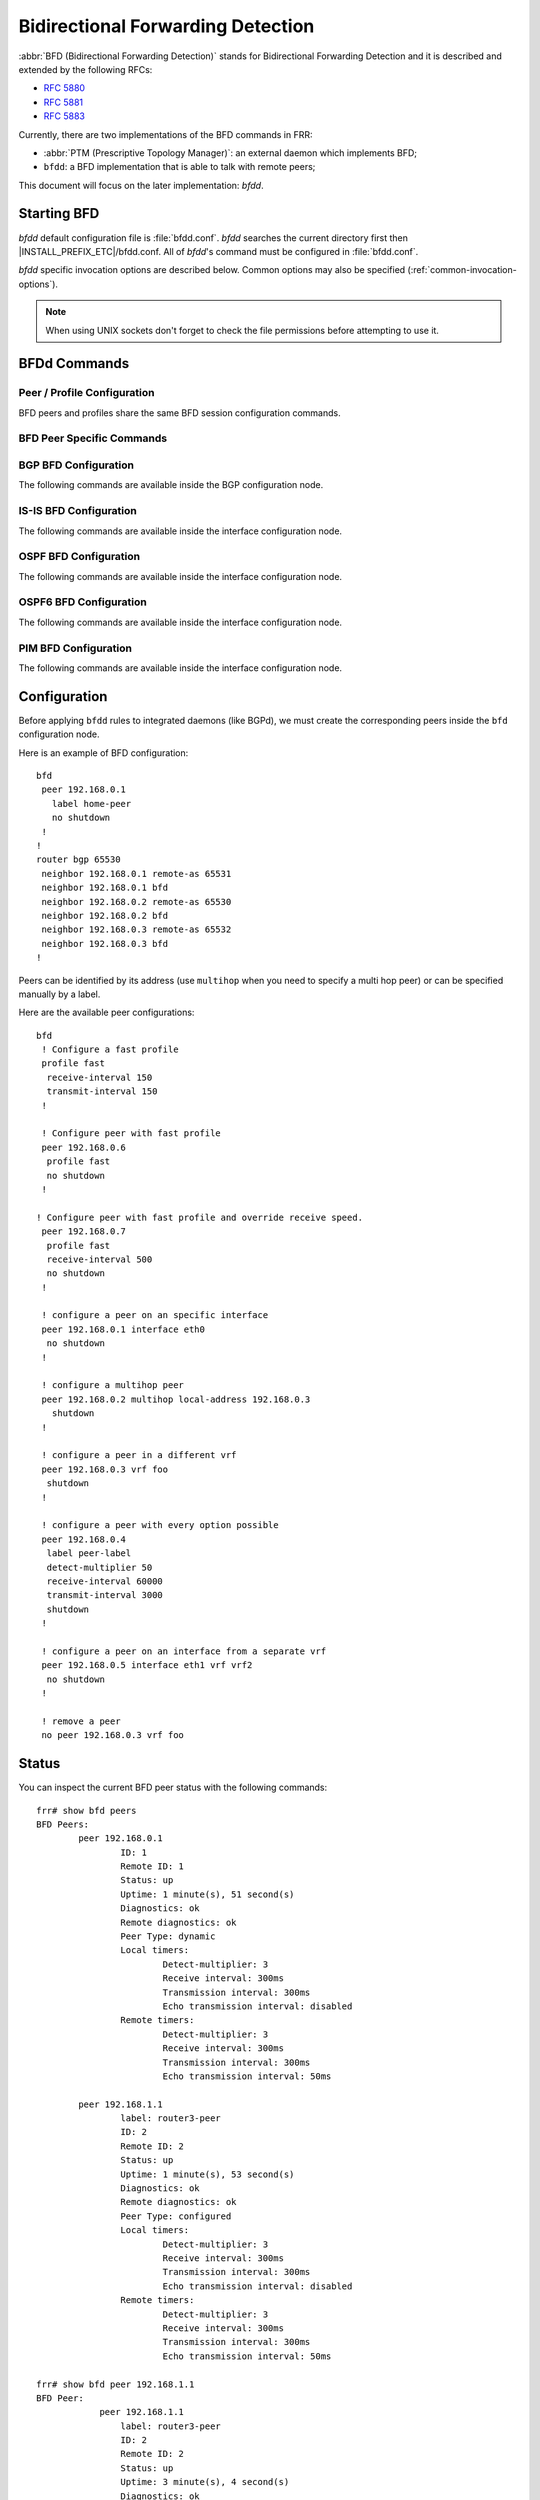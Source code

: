 .. _bfd:

**********************************
Bidirectional Forwarding Detection
**********************************

:abbr:`BFD (Bidirectional Forwarding Detection)` stands for
Bidirectional Forwarding Detection and it is described and extended by
the following RFCs:

* :rfc:`5880`
* :rfc:`5881`
* :rfc:`5883`

Currently, there are two implementations of the BFD commands in FRR:

* :abbr:`PTM (Prescriptive Topology Manager)`: an external daemon which
  implements BFD;
* ``bfdd``: a BFD implementation that is able to talk with remote peers;

This document will focus on the later implementation: *bfdd*.


.. _bfd-starting:

Starting BFD
============

*bfdd* default configuration file is :file:`bfdd.conf`. *bfdd* searches
the current directory first then |INSTALL_PREFIX_ETC|/bfdd.conf. All of
*bfdd*'s command must be configured in :file:`bfdd.conf`.

*bfdd* specific invocation options are described below. Common options
may also be specified (:ref:`common-invocation-options`).

.. program:: bfdd

.. option:: --bfdctl <unix-socket>

   Set the BFD daemon control socket location. If using a non-default
   socket location::

      /usr/lib/frr/bfdd --bfdctl /tmp/bfdd.sock


   The default UNIX socket location is:

      #define BFDD_CONTROL_SOCKET "|INSTALL_PREFIX_STATE|/bfdd.sock"

   This option overrides the location addition that the -N option provides
   to the bfdd.sock

.. option:: --dplaneaddr <type>:<address>[<:port>]

   Configure the distributed BFD data plane listening socket bind address.

   One would expect the data plane to run in the same machine as FRR, so
   the suggested configuration would be:

      --dplaneaddr unix:/var/run/frr/bfdd_dplane.sock

   Or using IPv4:

      --dplaneaddr ipv4:127.0.0.1

   Or using IPv6:

      --dplaneaddr ipv6:[::1]

   It is also possible to specify a port (for IPv4/IPv6 only):

     --dplaneaddr ipv6:[::1]:50701

   (if ommited the default port is ``50700``).

   It is also possible to operate in client mode (instead of listening for
   connections). To connect to a data plane server append the letter 'c' to
   the protocol, example:

     --dplaneaddr ipv4c:127.0.0.1

.. note::

   When using UNIX sockets don't forget to check the file permissions
   before attempting to use it.


.. _bfd-commands:

BFDd Commands
=============

.. clicmd:: bfd

   Opens the BFD daemon configuration node.

.. clicmd:: peer <A.B.C.D|X:X::X:X> [{multihop|local-address <A.B.C.D|X:X::X:X>|interface IFNAME|vrf NAME}]

   Creates and configures a new BFD peer to listen and talk to.

   `multihop` tells the BFD daemon that we should expect packets with
   TTL less than 254 (because it will take more than one hop) and to
   listen on the multihop port (4784). When using multi-hop mode
   `echo-mode` will not work (see :rfc:`5883` section 3).

   `local-address` provides a local address that we should bind our
   peer listener to and the address we should use to send the packets.
   This option is mandatory for IPv6.

   `interface` selects which interface we should use.

   `vrf` selects which domain we want to use.


.. clicmd:: profile WORD

   Creates a peer profile that can be configured in multiple peers.

   Deleting the profile will cause all peers using it to reset to the default
   values.


.. clicmd:: show bfd [vrf NAME] peers [json]

    Show all configured BFD peers information and current status.

.. clicmd:: show bfd [vrf NAME$vrf_name] peer <WORD$label|<A.B.C.D|X:X::X:X>$peer [{multihop|local-address <A.B.C.D|X:X::X:X>$local|interface IFNAME$ifname}]> [json]

    Show status for a specific BFD peer.

.. clicmd:: show bfd [vrf NAME] peers brief [json]

    Show all configured BFD peers information and current status in brief.

.. clicmd:: show bfd distributed

   Show the BFD data plane (distributed BFD) statistics.


.. _bfd-peer-config:

Peer / Profile Configuration
----------------------------

BFD peers and profiles share the same BFD session configuration commands.

.. clicmd:: detect-multiplier (2-255)

   Configures the detection multiplier to determine packet loss. The
   remote transmission interval will be multiplied by this value to
   determine the connection loss detection timer. The default value is
   3.

   Example: when the local system has `detect-multiplier 3` and  the
   remote system has `transmission interval 300`, the local system will
   detect failures only after 900 milliseconds without receiving
   packets.

.. clicmd:: receive-interval (10-60000)

   Configures the minimum interval that this system is capable of
   receiving control packets. The default value is 300 milliseconds.

.. clicmd:: transmit-interval (10-60000)

   The minimum transmission interval (less jitter) that this system
   wants to use to send BFD control packets. Defaults to 300ms.

.. clicmd:: echo-interval (10-60000)

   Configures the minimal echo receive transmission interval that this
   system is capable of handling.

.. clicmd:: echo-mode

   Enables or disables the echo transmission mode. This mode is disabled
   by default.

   It is recommended that the transmission interval of control packets
   to be increased after enabling echo-mode to reduce bandwidth usage.
   For example: `transmit-interval 2000`.

   Echo mode is not supported on multi-hop setups (see :rfc:`5883`
   section 3).

.. clicmd:: shutdown

   Enables or disables the peer. When the peer is disabled an
   'administrative down' message is sent to the remote peer.


.. clicmd:: passive-mode

   Mark session as passive: a passive session will not attempt to start
   the connection and will wait for control packets from peer before it
   begins replying.

   This feature is useful when you have a router that acts as the
   central node of a star network and you want to avoid sending BFD
   control packets you don't need to.

   The default is active-mode (or ``no passive-mode``).

.. clicmd:: minimum-ttl (1-254)

   For multi hop sessions only: configure the minimum expected TTL for
   an incoming BFD control packet.

   This feature serves the purpose of thightening the packet validation
   requirements to avoid receiving BFD control packets from other
   sessions.

   The default value is 254 (which means we only expect one hop between
   this system and the peer).


BFD Peer Specific Commands
--------------------------

.. clicmd:: label WORD

   Labels a peer with the provided word. This word can be referenced
   later on other daemons to refer to a specific peer.


.. clicmd:: profile BFDPROF

   Configure peer to use the profile configurations.

   Notes:

   - Profile configurations can be overriden on a peer basis by specifying
     new parameters in peer configuration node.
   - Non existing profiles can be configured and they will only be applied
     once they start to exist.
   - If the profile gets updated the new configuration will be applied to all
     peers with the profile without interruptions.


.. _bfd-bgp-peer-config:

BGP BFD Configuration
---------------------

The following commands are available inside the BGP configuration node.

.. clicmd:: neighbor <A.B.C.D|X:X::X:X|WORD> bfd

   Listen for BFD events registered on the same target as this BGP
   neighbor. When BFD peer goes down it immediately asks BGP to shutdown
   the connection with its neighbor and, when it goes back up, notify
   BGP to try to connect to it.


.. clicmd:: neighbor <A.B.C.D|X:X::X:X|WORD> bfd check-control-plane-failure

   Allow to write CBIT independence in BFD outgoing packets. Also allow to
   read both C-BIT value of BFD and lookup BGP peer status. This command is
   useful when a BFD down event is caught, while the BGP peer requested that
   local BGP keeps the remote BGP entries as staled if such issue is detected.
   This is the case when graceful restart is enabled, and it is wished to
   ignore the BD event while waiting for the remote router to restart.

   Disabling this disables presence of CBIT independence in BFD outgoing
   packets and pays attention to BFD down notifications. This is the default.


.. clicmd:: neighbor <A.B.C.D|X:X::X:X|WORD> bfd profile BFDPROF

   Same as command ``neighbor <A.B.C.D|X:X::X:X|WORD> bfd``, but applies the
   BFD profile to the sessions it creates or that already exist.


.. _bfd-isis-peer-config:

IS-IS BFD Configuration
-----------------------

The following commands are available inside the interface configuration node.

.. clicmd:: isis bfd

   Listen for BFD events on peers created on the interface. Every time
   a new neighbor is found a BFD peer is created to monitor the link
   status for fast convergence.

   Note that there will be just one BFD session per interface. In case both
   IPv4 and IPv6 support are configured then just a IPv6 based session is
   created.

.. clicmd:: isis bfd profile BFDPROF

   Use a BFD profile BFDPROF as provided in the BFD configuration.


.. _bfd-ospf-peer-config:

OSPF BFD Configuration
----------------------

The following commands are available inside the interface configuration node.

.. clicmd:: ip ospf bfd

   Listen for BFD events on peers created on the interface. Every time
   a new neighbor is found a BFD peer is created to monitor the link
   status for fast convergence.


.. _bfd-ospf6-peer-config:

OSPF6 BFD Configuration
-----------------------

The following commands are available inside the interface configuration node.

.. clicmd:: ipv6 ospf6 bfd

   Listen for BFD events on peers created on the interface. Every time
   a new neighbor is found a BFD peer is created to monitor the link
   status for fast convergence.


.. _bfd-pim-peer-config:

PIM BFD Configuration
---------------------

The following commands are available inside the interface configuration node.

.. clicmd:: ip pim bfd

   Listen for BFD events on peers created on the interface. Every time
   a new neighbor is found a BFD peer is created to monitor the link
   status for fast convergence.


.. _bfd-configuration:

Configuration
=============

Before applying ``bfdd`` rules to integrated daemons (like BGPd), we must
create the corresponding peers inside the ``bfd`` configuration node.

Here is an example of BFD configuration:

::

    bfd
     peer 192.168.0.1
       label home-peer
       no shutdown
     !
    !
    router bgp 65530
     neighbor 192.168.0.1 remote-as 65531
     neighbor 192.168.0.1 bfd
     neighbor 192.168.0.2 remote-as 65530
     neighbor 192.168.0.2 bfd
     neighbor 192.168.0.3 remote-as 65532
     neighbor 192.168.0.3 bfd
    !

Peers can be identified by its address (use ``multihop`` when you need
to specify a multi hop peer) or can be specified manually by a label.

Here are the available peer configurations:

::

   bfd
    ! Configure a fast profile
    profile fast
     receive-interval 150
     transmit-interval 150
    !

    ! Configure peer with fast profile
    peer 192.168.0.6
     profile fast
     no shutdown
    !

   ! Configure peer with fast profile and override receive speed.
    peer 192.168.0.7
     profile fast
     receive-interval 500
     no shutdown
    !

    ! configure a peer on an specific interface
    peer 192.168.0.1 interface eth0
     no shutdown
    !

    ! configure a multihop peer
    peer 192.168.0.2 multihop local-address 192.168.0.3
      shutdown
    !

    ! configure a peer in a different vrf
    peer 192.168.0.3 vrf foo
     shutdown
    !

    ! configure a peer with every option possible
    peer 192.168.0.4
     label peer-label
     detect-multiplier 50
     receive-interval 60000
     transmit-interval 3000
     shutdown
    !

    ! configure a peer on an interface from a separate vrf
    peer 192.168.0.5 interface eth1 vrf vrf2
     no shutdown
    !

    ! remove a peer
    no peer 192.168.0.3 vrf foo


.. _bfd-status:

Status
======

You can inspect the current BFD peer status with the following commands:

::

   frr# show bfd peers
   BFD Peers:
           peer 192.168.0.1
                   ID: 1
                   Remote ID: 1
                   Status: up
                   Uptime: 1 minute(s), 51 second(s)
                   Diagnostics: ok
                   Remote diagnostics: ok
                   Peer Type: dynamic
                   Local timers:
                           Detect-multiplier: 3
                           Receive interval: 300ms
                           Transmission interval: 300ms
                           Echo transmission interval: disabled
                   Remote timers:
                           Detect-multiplier: 3
                           Receive interval: 300ms
                           Transmission interval: 300ms
                           Echo transmission interval: 50ms

           peer 192.168.1.1
                   label: router3-peer
                   ID: 2
                   Remote ID: 2
                   Status: up
                   Uptime: 1 minute(s), 53 second(s)
                   Diagnostics: ok
                   Remote diagnostics: ok
                   Peer Type: configured
                   Local timers:
                           Detect-multiplier: 3
                           Receive interval: 300ms
                           Transmission interval: 300ms
                           Echo transmission interval: disabled
                   Remote timers:
                           Detect-multiplier: 3
                           Receive interval: 300ms
                           Transmission interval: 300ms
                           Echo transmission interval: 50ms

   frr# show bfd peer 192.168.1.1
   BFD Peer:
               peer 192.168.1.1
                   label: router3-peer
                   ID: 2
                   Remote ID: 2
                   Status: up
                   Uptime: 3 minute(s), 4 second(s)
                   Diagnostics: ok
                   Remote diagnostics: ok
                   Peer Type: dynamic
                   Local timers:
                           Detect-multiplier: 3
                           Receive interval: 300ms
                           Transmission interval: 300ms
                           Echo transmission interval: disabled
                   Remote timers:
                           Detect-multiplier: 3
                           Receive interval: 300ms
                           Transmission interval: 300ms
                           Echo transmission interval: 50ms

   frr# show bfd peer 192.168.0.1 json
   {"multihop":false,"peer":"192.168.0.1","id":1,"remote-id":1,"status":"up","uptime":161,"diagnostic":"ok","remote-diagnostic":"ok","receive-interval":300,"transmit-interval":300,"echo-interval":50,"detect-multiplier":3,"remote-receive-interval":300,"remote-transmit-interval":300,"remote-echo-interval":50,"remote-detect-multiplier":3,"peer-type":"dynamic"}


You can inspect the current BFD peer status in brief with the following commands:

::

   frr# show bfd peers brief
   Session count: 1
   SessionId  LocalAddress         PeerAddress      Status
   =========  ============         ===========      ======
   1          192.168.0.1          192.168.0.2      up


You can also inspect peer session counters with the following commands:

::

   frr# show bfd peers counters
   BFD Peers:
        peer 192.168.2.1 interface r2-eth2
                Control packet input: 28 packets
                Control packet output: 28 packets
                Echo packet input: 0 packets
                Echo packet output: 0 packets
                Session up events: 1
                Session down events: 0
                Zebra notifications: 2

        peer 192.168.0.1
                Control packet input: 54 packets
                Control packet output: 103 packets
                Echo packet input: 965 packets
                Echo packet output: 966 packets
                Session up events: 1
                Session down events: 0
                Zebra notifications: 4

   frr# show bfd peer 192.168.0.1 counters
        peer 192.168.0.1
                Control packet input: 126 packets
                Control packet output: 247 packets
                Echo packet input: 2409 packets
                Echo packet output: 2410 packets
                Session up events: 1
                Session down events: 0
                Zebra notifications: 4

   frr# show bfd peer 192.168.0.1 counters json
   {"multihop":false,"peer":"192.168.0.1","control-packet-input":348,"control-packet-output":685,"echo-packet-input":6815,"echo-packet-output":6816,"session-up":1,"session-down":0,"zebra-notifications":4}

You can also clear packet counters per session with the following commands, only the packet counters will be reset:

::

   frr# clear bfd peers counters

   frr# show bfd peers counters
   BFD Peers:
        peer 192.168.2.1 interface r2-eth2
                Control packet input: 0 packets
                Control packet output: 0 packets
                Echo packet input: 0 packets
                Echo packet output: 0 packets
                Session up events: 1
                Session down events: 0
                Zebra notifications: 2

        peer 192.168.0.1
                Control packet input: 0 packets
                Control packet output: 0 packets
                Echo packet input: 0 packets
                Echo packet output: 0 packets
                Session up events: 1
                Session down events: 0
                Zebra notifications: 4


.. _bfd-distributed:

Distributed BFD
===============

The distributed BFD is the separation of the BFD protocol control plane from
the data plane. FRR implements its own BFD data plane protocol so vendors can
study and include it in their own software/hardware without having to modify
the FRR source code. The protocol definitions can be found at
``bfdd/bfddp_packet.h`` header (or the installed
``/usr/include/frr/bfdd/bfddp_packet.h``).

To use this feature the BFD daemon needs to be started using the command line
option :option:`--dplaneaddr`. When operating using this option the BFD daemon
will not attempt to establish BFD sessions, but it will offload all its work to
the data plane that is (or will be) connected. Data plane reconnection is also
supported.

The BFD data plane will be responsible for:

* Sending/receiving the BFD protocol control/echo packets

* Notifying BFD sessions state changes

* Keeping the number of packets/bytes received/transmitted per session


The FRR BFD daemon will be responsible for:

* Adding/updating BFD session settings

* Asking for BFD session counters

* Redistributing the state changes to the integrated protocols (``bgpd``,
  ``ospfd`` etc...)


BFD daemon will also keep record of data plane communication statistics with
the command :clicmd:`show bfd distributed`.

Sample output:

::

   frr# show bfd distributed
               Data plane
               ==========
          File descriptor: 16
              Input bytes: 1296
         Input bytes peak: 72
           Input messages: 42
      Input current usage: 0
             Output bytes: 568
        Output bytes peak: 136
          Output messages: 19
       Output full events: 0
     Output current usage: 0


.. _bfd-debugging:

Debugging
=========

By default only informational, warning and errors messages are going to be
displayed. If you want to get debug messages and other diagnostics then make
sure you have `debugging` level enabled:

::

   config
   log file /var/log/frr/frr.log debugging
   log syslog debugging

You may also fine tune the debug messages by selecting one or more of the
debug levels:

.. clicmd:: debug bfd distributed

   Toggle BFD data plane (distributed BFD) debugging.

   Activates the following debug messages:

   * Data plane received / send messages
   * Connection events

.. clicmd:: debug bfd network

   Toggle network events: show messages about socket failures and unexpected
   BFD messages that may not belong to registered peers.

.. clicmd:: debug bfd peer

   Toggle peer event log messages: show messages about peer creation/removal
   and state changes.

.. clicmd:: debug bfd zebra

   Toggle zebra message events: show messages about interfaces, local
   addresses, VRF and daemon peer registrations.
